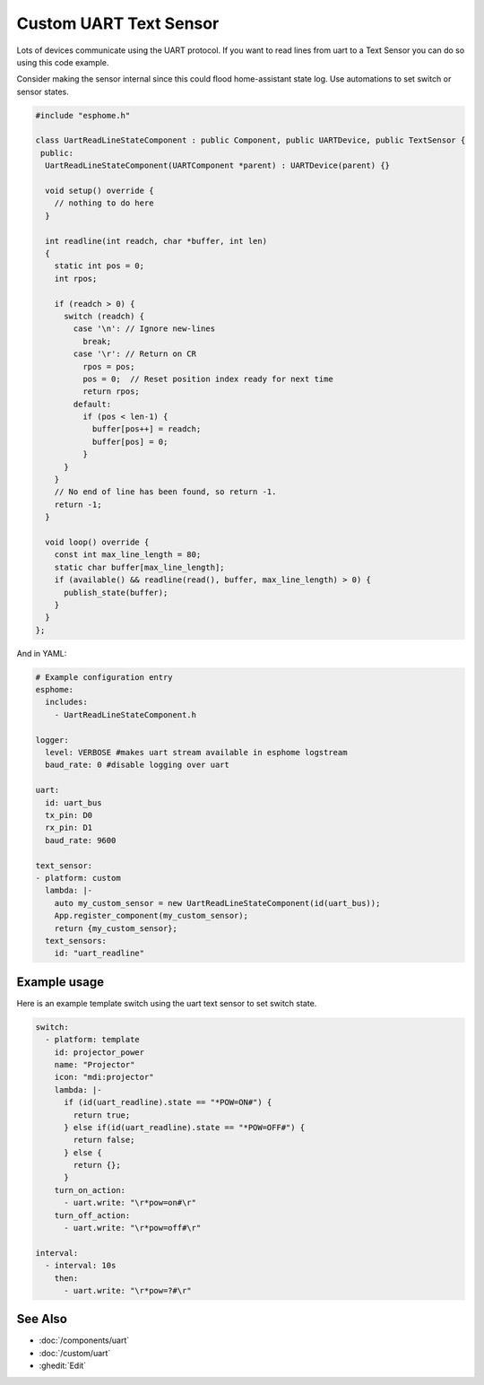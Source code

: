 Custom UART Text Sensor
=======================

.. seo::
    :description: Instructions for setting up a custom uart text sensor.
    :image: language-cpp.png

Lots of devices communicate using the UART protocol. If you want to read 
lines from uart to a Text Sensor you can do so using this code example.

Consider making the sensor internal since this could flood home-assistant state log.
Use automations to set switch or sensor states.

.. code-block:: cpp

    #include "esphome.h"

    class UartReadLineStateComponent : public Component, public UARTDevice, public TextSensor {
     public:
      UartReadLineStateComponent(UARTComponent *parent) : UARTDevice(parent) {}    

      void setup() override {
        // nothing to do here
      }    

      int readline(int readch, char *buffer, int len)
      {
        static int pos = 0;
        int rpos;
      
        if (readch > 0) {
          switch (readch) {
            case '\n': // Ignore new-lines
              break;
            case '\r': // Return on CR
              rpos = pos;
              pos = 0;  // Reset position index ready for next time
              return rpos;
            default:
              if (pos < len-1) {
                buffer[pos++] = readch;
                buffer[pos] = 0;
              }
          }
        }
        // No end of line has been found, so return -1.
        return -1;
      }    

      void loop() override {
        const int max_line_length = 80;
        static char buffer[max_line_length];
        if (available() && readline(read(), buffer, max_line_length) > 0) {
          publish_state(buffer);
        }
      }
    };
    
And in YAML:

.. code-block:: yaml

    # Example configuration entry
    esphome:
      includes:
        - UartReadLineStateComponent.h
    
    logger:
      level: VERBOSE #makes uart stream available in esphome logstream
      baud_rate: 0 #disable logging over uart

    uart:
      id: uart_bus
      tx_pin: D0
      rx_pin: D1
      baud_rate: 9600

    text_sensor:
    - platform: custom
      lambda: |-
        auto my_custom_sensor = new UartReadLineStateComponent(id(uart_bus));
        App.register_component(my_custom_sensor);
        return {my_custom_sensor};
      text_sensors:
        id: "uart_readline"

Example usage
-------

Here is an example template switch using the uart text sensor to set switch state.

.. code-block:: yaml

    switch:
      - platform: template
        id: projector_power
        name: "Projector"
        icon: "mdi:projector"
        lambda: |-
          if (id(uart_readline).state == "*POW=ON#") {
            return true;
          } else if(id(uart_readline).state == "*POW=OFF#") {
            return false;
          } else {
            return {};
          }
        turn_on_action:
          - uart.write: "\r*pow=on#\r"
        turn_off_action:
          - uart.write: "\r*pow=off#\r"
    
    interval:
      - interval: 10s
        then:
          - uart.write: "\r*pow=?#\r"

See Also
--------

- :doc:`/components/uart`
- :doc:`/custom/uart`
- :ghedit:`Edit`
